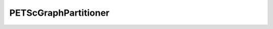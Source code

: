 PETScGraphPartitioner
=====================

.. doxygenclass:: opensn::PETScGraphPartitioner
   :members:
   :protected-members:
   :private-members:
   :undoc-members:
